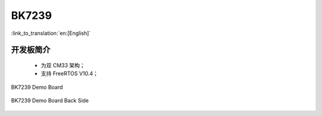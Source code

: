BK7239
===================

:link_to_translation:`en:[English]`

开发板简介
------------------------

 - 为双 CM33 架构；
 - 支持 FreeRTOS V10.4；

.. figure:: ../../_static/demo_board_7239.png
    :align: center
    :alt: BK7239 Demo Board
    :figclass: align-center

    BK7239 Demo Board


.. figure:: ../../_static/demo_board_7239_02.png
    :align: center
    :alt: BK7239 Demo Board Back Side
    :figclass: align-center

    BK7239 Demo Board Back Side
